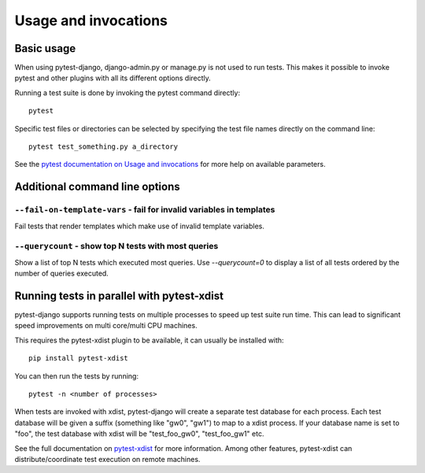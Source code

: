 .. _usage:

Usage and invocations
=====================

Basic usage
-----------

When using pytest-django, django-admin.py or manage.py is not used to run
tests. This makes it possible to invoke pytest and other plugins with all its
different options directly.

Running a test suite is done by invoking the pytest command directly::

    pytest

Specific test files or directories can be selected by specifying the test file names directly on
the command line::

    pytest test_something.py a_directory

See the `pytest documentation on Usage and invocations
<http://pytest.org/latest/usage.html>`_ for more help on available parameters.

Additional command line options
-------------------------------

``--fail-on-template-vars`` - fail for invalid variables in templates
~~~~~~~~~~~~~~~~~~~~~~~~~~~~~~~~~~~~~~~~~~~~~~~~~~~~~~~~~~~~~~~~~~~~~
Fail tests that render templates which make use of invalid template variables.


``--querycount`` - show top N tests with most queries
~~~~~~~~~~~~~~~~~~~~~~~~~~~~~~~~~~~~~~~~~~~~~~~~~~~~~
Show a list of top N tests which executed most queries. Use `--querycount=0`
to display a list of all tests ordered by the number of queries executed.

Running tests in parallel with pytest-xdist
-------------------------------------------
pytest-django supports running tests on multiple processes to speed up test
suite run time. This can lead to significant speed improvements on multi
core/multi CPU machines.

This requires the pytest-xdist plugin to be available, it can usually be
installed with::

    pip install pytest-xdist

You can then run the tests by running::

    pytest -n <number of processes>

When tests are invoked with xdist, pytest-django will create a separate test
database for each process. Each test database will be given a suffix
(something like "gw0", "gw1") to map to a xdist process. If your database name
is set to "foo", the test database with xdist will be "test_foo_gw0",
"test_foo_gw1" etc.

See the full documentation on `pytest-xdist
<http://pytest.org/latest/xdist.html>`_ for more information. Among other
features, pytest-xdist can distribute/coordinate test execution on remote
machines.
